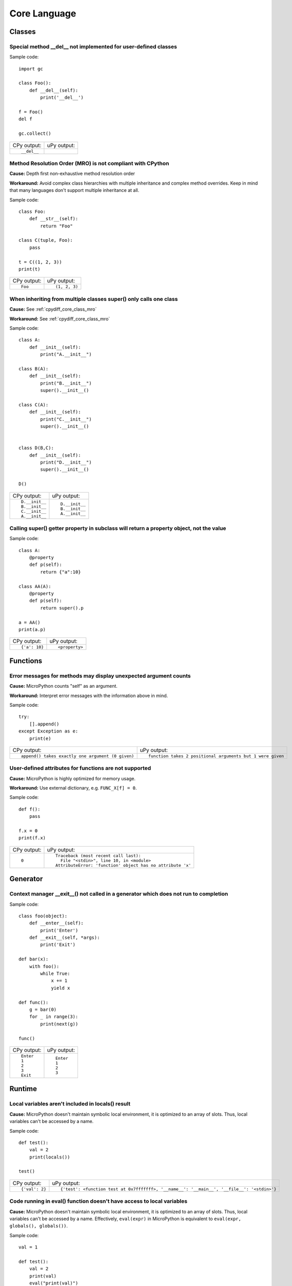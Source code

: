 .. This document was generated by tools/gen-cpydiff.py

Core Language
=============

Classes
-------

.. _cpydiff_core_class_delnotimpl:

Special method __del__ not implemented for user-defined classes
~~~~~~~~~~~~~~~~~~~~~~~~~~~~~~~~~~~~~~~~~~~~~~~~~~~~~~~~~~~~~~~

Sample code::

    import gc
    
    class Foo():
        def __del__(self):
            print('__del__')
    
    f = Foo()
    del f
    
    gc.collect()

+-------------+-------------+
| CPy output: | uPy output: |
+-------------+-------------+
| ::          |             |
|             |             |
|     __del__ |             |
+-------------+-------------+

.. _cpydiff_core_class_mro:

Method Resolution Order (MRO) is not compliant with CPython
~~~~~~~~~~~~~~~~~~~~~~~~~~~~~~~~~~~~~~~~~~~~~~~~~~~~~~~~~~~

**Cause:** Depth first non-exhaustive method resolution order

**Workaround:** Avoid complex class hierarchies with multiple inheritance and complex method overrides. Keep in mind that many languages don't support multiple inheritance at all.

Sample code::

    class Foo:
        def __str__(self):
            return "Foo"
    
    class C(tuple, Foo):
        pass
    
    t = C((1, 2, 3))
    print(t)

+-------------+---------------+
| CPy output: | uPy output:   |
+-------------+---------------+
| ::          | ::            |
|             |               |
|     Foo     |     (1, 2, 3) |
+-------------+---------------+

.. _cpydiff_core_class_supermultiple:

When inheriting from multiple classes super() only calls one class
~~~~~~~~~~~~~~~~~~~~~~~~~~~~~~~~~~~~~~~~~~~~~~~~~~~~~~~~~~~~~~~~~~

**Cause:** See :ref:`cpydiff_core_class_mro`

**Workaround:** See :ref:`cpydiff_core_class_mro`

Sample code::

    class A:
        def __init__(self):
            print("A.__init__")
    
    class B(A):
        def __init__(self):
            print("B.__init__")
            super().__init__()
    
    class C(A):
        def __init__(self):
            print("C.__init__")
            super().__init__()
    
    
    class D(B,C):
        def __init__(self):
            print("D.__init__")
            super().__init__()
    
    D()

+----------------+----------------+
| CPy output:    | uPy output:    |
+----------------+----------------+
| ::             | ::             |
|                |                |
|     D.__init__ |     D.__init__ |
|     B.__init__ |     B.__init__ |
|     C.__init__ |     A.__init__ |
|     A.__init__ |                |
+----------------+----------------+

.. _cpydiff_core_class_superproperty:

Calling super() getter property in subclass will return a property object, not the value
~~~~~~~~~~~~~~~~~~~~~~~~~~~~~~~~~~~~~~~~~~~~~~~~~~~~~~~~~~~~~~~~~~~~~~~~~~~~~~~~~~~~~~~~

Sample code::

    class A:
        @property
        def p(self):
            return {"a":10}
    
    class AA(A):
        @property
        def p(self):
            return super().p
    
    a = AA()
    print(a.p)

+---------------+----------------+
| CPy output:   | uPy output:    |
+---------------+----------------+
| ::            | ::             |
|               |                |
|     {'a': 10} |     <property> |
+---------------+----------------+

Functions
---------

.. _cpydiff_core_function_argcount:

Error messages for methods may display unexpected argument counts
~~~~~~~~~~~~~~~~~~~~~~~~~~~~~~~~~~~~~~~~~~~~~~~~~~~~~~~~~~~~~~~~~

**Cause:** MicroPython counts "self" as an argument.

**Workaround:** Interpret error messages with the information above in mind.

Sample code::

    try:
        [].append()
    except Exception as e:
        print(e)

+---------------------------------------------------+------------------------------------------------------------+
| CPy output:                                       | uPy output:                                                |
+---------------------------------------------------+------------------------------------------------------------+
| ::                                                | ::                                                         |
|                                                   |                                                            |
|     append() takes exactly one argument (0 given) |     function takes 2 positional arguments but 1 were given |
+---------------------------------------------------+------------------------------------------------------------+

.. _cpydiff_core_function_userattr:

User-defined attributes for functions are not supported
~~~~~~~~~~~~~~~~~~~~~~~~~~~~~~~~~~~~~~~~~~~~~~~~~~~~~~~

**Cause:** MicroPython is highly optimized for memory usage.

**Workaround:** Use external dictionary, e.g. ``FUNC_X[f] = 0``.

Sample code::

    def f():
        pass
    
    f.x = 0
    print(f.x)

+-------------+------------------------------------------------------------+
| CPy output: | uPy output:                                                |
+-------------+------------------------------------------------------------+
| ::          | ::                                                         |
|             |                                                            |
|     0       |     Traceback (most recent call last):                     |
|             |       File "<stdin>", line 10, in <module>                 |
|             |     AttributeError: 'function' object has no attribute 'x' |
+-------------+------------------------------------------------------------+

Generator
---------

.. _cpydiff_core_generator_noexit:

Context manager __exit__() not called in a generator which does not run to completion
~~~~~~~~~~~~~~~~~~~~~~~~~~~~~~~~~~~~~~~~~~~~~~~~~~~~~~~~~~~~~~~~~~~~~~~~~~~~~~~~~~~~~

Sample code::

    class foo(object):
        def __enter__(self):
            print('Enter')
        def __exit__(self, *args):
            print('Exit')
    
    def bar(x):
        with foo():
            while True:
                x += 1
                yield x
    
    def func():
        g = bar(0)
        for _ in range(3):
            print(next(g))
    
    func()

+-------------+-------------+
| CPy output: | uPy output: |
+-------------+-------------+
| ::          | ::          |
|             |             |
|     Enter   |     Enter   |
|     1       |     1       |
|     2       |     2       |
|     3       |     3       |
|     Exit    |             |
+-------------+-------------+

Runtime
-------

.. _cpydiff_core_locals:

Local variables aren't included in locals() result
~~~~~~~~~~~~~~~~~~~~~~~~~~~~~~~~~~~~~~~~~~~~~~~~~~

**Cause:** MicroPython doesn't maintain symbolic local environment, it is optimized to an array of slots. Thus, local variables can't be accessed by a name.

Sample code::

    def test():
        val = 2
        print(locals())
    
    test()

+----------------+--------------------------------------------------------------------------------------------+
| CPy output:    | uPy output:                                                                                |
+----------------+--------------------------------------------------------------------------------------------+
| ::             | ::                                                                                         |
|                |                                                                                            |
|     {'val': 2} |     {'test': <function test at 0x7fffffff>, '__name__': '__main__', '__file__': '<stdin>'} |
+----------------+--------------------------------------------------------------------------------------------+

.. _cpydiff_core_locals_eval:

Code running in eval() function doesn't have access to local variables
~~~~~~~~~~~~~~~~~~~~~~~~~~~~~~~~~~~~~~~~~~~~~~~~~~~~~~~~~~~~~~~~~~~~~~

**Cause:** MicroPython doesn't maintain symbolic local environment, it is optimized to an array of slots. Thus, local variables can't be accessed by a name. Effectively, ``eval(expr)`` in MicroPython is equivalent to ``eval(expr, globals(), globals())``.

Sample code::

    val = 1
    
    def test():
        val = 2
        print(val)
        eval("print(val)")
    
    test()

+-------------+-------------+
| CPy output: | uPy output: |
+-------------+-------------+
| ::          | ::          |
|             |             |
|     2       |     2       |
|     2       |     1       |
+-------------+-------------+

import
------

.. _cpydiff_core_import_path:

__path__ attribute of a package has a different type (single string instead of list of strings) in MicroPython
~~~~~~~~~~~~~~~~~~~~~~~~~~~~~~~~~~~~~~~~~~~~~~~~~~~~~~~~~~~~~~~~~~~~~~~~~~~~~~~~~~~~~~~~~~~~~~~~~~~~~~~~~~~~~~

**Cause:** MicroPython does't support namespace packages split across filesystem. Beyond that, MicroPython's import system is highly optimized for minimal memory usage.

**Workaround:** Details of import handling is inherently implementation dependent. Don't rely on such details in portable applications.

Sample code::

    import modules
    
    print(modules.__path__)

+-------------------------------------------------------------+-------------------------------+
| CPy output:                                                 | uPy output:                   |
+-------------------------------------------------------------+-------------------------------+
| ::                                                          | ::                            |
|                                                             |                               |
|     ['/home/pfalcon/projects/pycopy/tests/cpydiff/modules'] |     ../tests/cpydiff//modules |
+-------------------------------------------------------------+-------------------------------+

.. _cpydiff_core_import_prereg:

Failed to load modules are still registered as loaded
~~~~~~~~~~~~~~~~~~~~~~~~~~~~~~~~~~~~~~~~~~~~~~~~~~~~~

**Cause:** To make module handling more efficient, it's not wrapped with exception handling.

**Workaround:** Test modules before production use; during development, use ``del sys.modules["name"]``, or just soft or hard reset the board.

Sample code::

    import sys
    
    try:
        from modules import foo
    except NameError as e:
        print(e)
    try:
        from modules import foo
        print('Should not get here')
    except NameError as e:
        print(e)

+-------------------------------+------------------------------+
| CPy output:                   | uPy output:                  |
+-------------------------------+------------------------------+
| ::                            | ::                           |
|                               |                              |
|     foo                       |     foo                      |
|     name 'xxx' is not defined |     name 'xxx' isn't defined |
|     foo                       |     Should not get here      |
|     name 'xxx' is not defined |                              |
+-------------------------------+------------------------------+

.. _cpydiff_core_import_split_ns_pkgs:

MicroPython does't support namespace packages split across filesystem.
~~~~~~~~~~~~~~~~~~~~~~~~~~~~~~~~~~~~~~~~~~~~~~~~~~~~~~~~~~~~~~~~~~~~~~

**Cause:** MicroPython's import system is highly optimized for simplicity, minimal memory usage, and minimal filesystem search overhead.

**Workaround:** Don't install modules belonging to the same namespace package in different directories. For MicroPython, it's recommended to have at most 3-component module search paths: for your current application, per-user (writable), system-wide (non-writable).

Sample code::

    import sys
    sys.path.append(sys.path[1] + "/modules")
    sys.path.append(sys.path[1] + "/modules2")
    
    import subpkg.foo
    import subpkg.bar
    
    print("Two modules of a split namespace package imported")

+-------------------------------------------------------+-----------------------------------------------+
| CPy output:                                           | uPy output:                                   |
+-------------------------------------------------------+-----------------------------------------------+
| ::                                                    | ::                                            |
|                                                       |                                               |
|     Two modules of a split namespace package imported |     Traceback (most recent call last):        |
|                                                       |       File "<stdin>", line 12, in <module>    |
|                                                       |     ImportError: no module named 'subpkg.bar' |
+-------------------------------------------------------+-----------------------------------------------+

